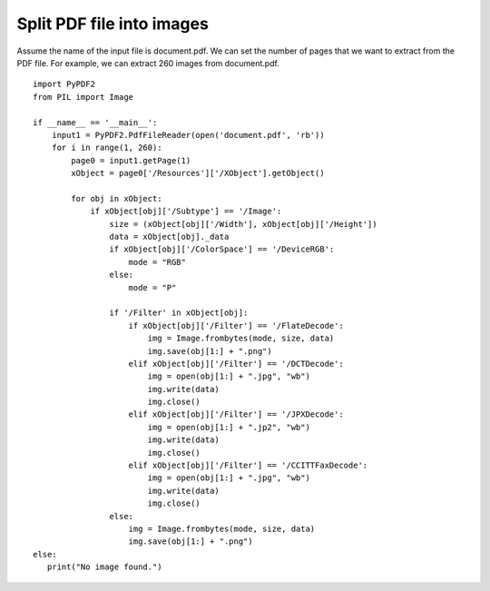 Split PDF file into images
==========================
Assume the name of the input file is document.pdf. We can set the number of pages that we want to extract from the PDF file. For example, we can extract 260 images from document.pdf. ::

 import PyPDF2
 from PIL import Image

 if __name__ == '__main__':
     input1 = PyPDF2.PdfFileReader(open('document.pdf', 'rb'))
     for i in range(1, 260):
         page0 = input1.getPage(1)
         xObject = page0['/Resources']['/XObject'].getObject()

         for obj in xObject:
             if xObject[obj]['/Subtype'] == '/Image':
                 size = (xObject[obj]['/Width'], xObject[obj]['/Height'])
                 data = xObject[obj]._data
                 if xObject[obj]['/ColorSpace'] == '/DeviceRGB':
                     mode = "RGB"
                 else:
                     mode = "P"

                 if '/Filter' in xObject[obj]:
                     if xObject[obj]['/Filter'] == '/FlateDecode':
                         img = Image.frombytes(mode, size, data)
                         img.save(obj[1:] + ".png")
                     elif xObject[obj]['/Filter'] == '/DCTDecode':
                         img = open(obj[1:] + ".jpg", "wb")
                         img.write(data)
                         img.close()
                     elif xObject[obj]['/Filter'] == '/JPXDecode':
                         img = open(obj[1:] + ".jp2", "wb")
                         img.write(data)
                         img.close()
                     elif xObject[obj]['/Filter'] == '/CCITTFaxDecode':
                         img = open(obj[1:] + ".jpg", "wb")
                         img.write(data)
                         img.close()
                 else:
                     img = Image.frombytes(mode, size, data)
                     img.save(obj[1:] + ".png")
 else:
    print("No image found.")


